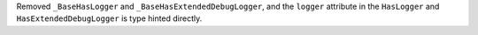 Removed ``_BaseHasLogger`` and ``_BaseHasExtendedDebugLogger``, and the ``logger`` attribute in the ``HasLogger`` and ``HasExtendedDebugLogger`` is type hinted directly.
